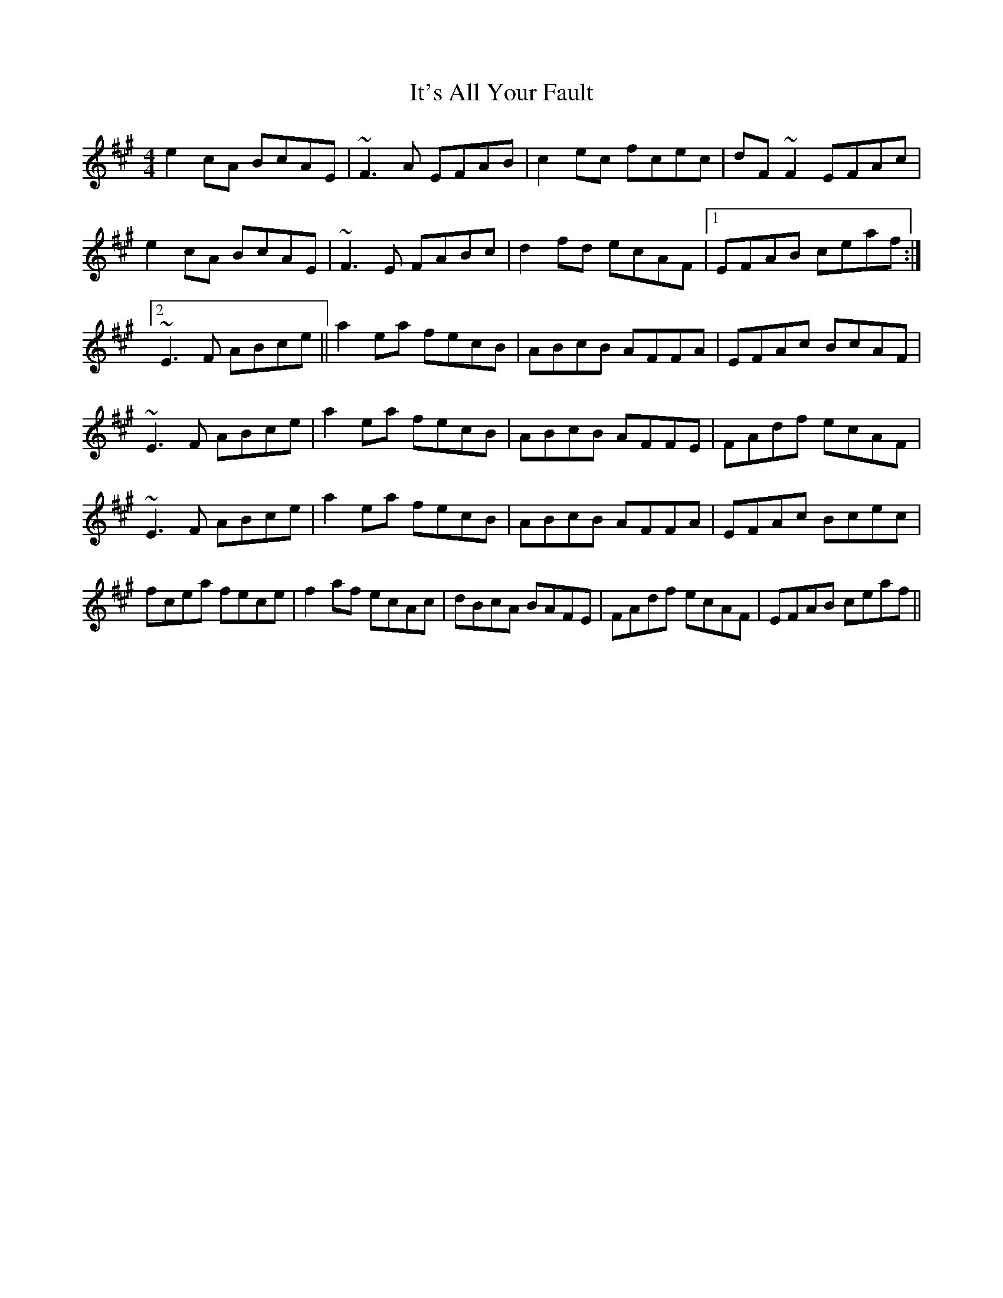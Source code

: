 X: 1
T: It's All Your Fault
Z: jaychoons
S: https://thesession.org/tunes/9502#setting9502
R: reel
M: 4/4
L: 1/8
K: Amaj
e2 cA BcAE | ~F3 A EFAB | c2 ec fcec | dF ~F2 EFAc |
e2 cA BcAE | ~F3 E FABc | d2 fd ecAF |1 EFAB ceaf :|2
~E3 F ABce || a2 ea fecB | ABcB AFFA | EFAc BcAF |
~E3 F ABce | a2 ea fecB | ABcB AFFE | FAdf ecAF |
~E3 F ABce | a2 ea fecB | ABcB AFFA | EFAc Bcec |
fcea fece | f2 af ecAc | dBcA BAFE | FAdf ecAF | EFAB ceaf ||
